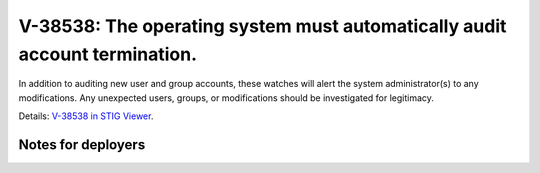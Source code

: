 V-38538: The operating system must automatically audit account termination.
---------------------------------------------------------------------------

In addition to auditing new user and group accounts, these watches will alert
the system administrator(s) to any modifications. Any unexpected users,
groups, or modifications should be investigated for legitimacy.

Details: `V-38538 in STIG Viewer`_.

.. _V-38538 in STIG Viewer: https://www.stigviewer.com/stig/red_hat_enterprise_linux_6/2015-05-26/finding/V-38538

Notes for deployers
~~~~~~~~~~~~~~~~~~~
